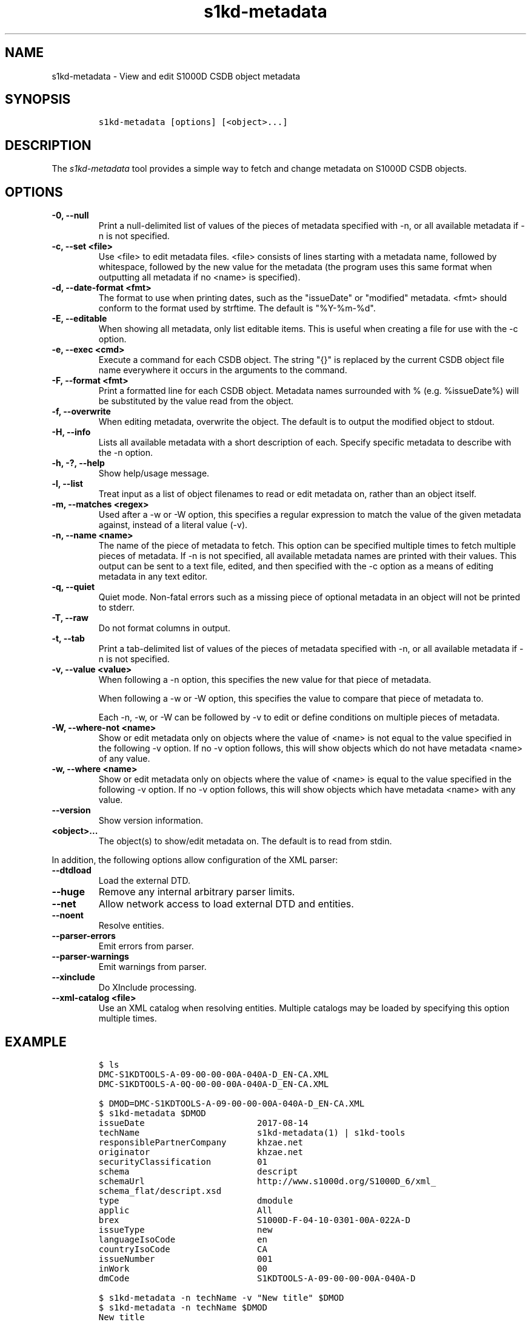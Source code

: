 .\" Automatically generated by Pandoc 2.0.6
.\"
.TH "s1kd\-metadata" "1" "2021\-04\-16" "" "s1kd\-tools"
.hy
.SH NAME
.PP
s1kd\-metadata \- View and edit S1000D CSDB object metadata
.SH SYNOPSIS
.IP
.nf
\f[C]
s1kd\-metadata\ [options]\ [<object>...]
\f[]
.fi
.SH DESCRIPTION
.PP
The \f[I]s1kd\-metadata\f[] tool provides a simple way to fetch and
change metadata on S1000D CSDB objects.
.SH OPTIONS
.TP
.B \-0, \-\-null
Print a null\-delimited list of values of the pieces of metadata
specified with \-n, or all available metadata if \-n is not specified.
.RS
.RE
.TP
.B \-c, \-\-set <file>
Use <file> to edit metadata files.
<file> consists of lines starting with a metadata name, followed by
whitespace, followed by the new value for the metadata (the program uses
this same format when outputting all metadata if no <name> is
specified).
.RS
.RE
.TP
.B \-d, \-\-date\-format <fmt>
The format to use when printing dates, such as the "issueDate" or
"modified" metadata.
<fmt> should conform to the format used by strftime.
The default is "%Y\-%m\-%d".
.RS
.RE
.TP
.B \-E, \-\-editable
When showing all metadata, only list editable items.
This is useful when creating a file for use with the \-c option.
.RS
.RE
.TP
.B \-e, \-\-exec <cmd>
Execute a command for each CSDB object.
The string "{}" is replaced by the current CSDB object file name
everywhere it occurs in the arguments to the command.
.RS
.RE
.TP
.B \-F, \-\-format <fmt>
Print a formatted line for each CSDB object.
Metadata names surrounded with % (e.g.
%issueDate%) will be substituted by the value read from the object.
.RS
.RE
.TP
.B \-f, \-\-overwrite
When editing metadata, overwrite the object.
The default is to output the modified object to stdout.
.RS
.RE
.TP
.B \-H, \-\-info
Lists all available metadata with a short description of each.
Specify specific metadata to describe with the \-n option.
.RS
.RE
.TP
.B \-h, \-?, \-\-help
Show help/usage message.
.RS
.RE
.TP
.B \-l, \-\-list
Treat input as a list of object filenames to read or edit metadata on,
rather than an object itself.
.RS
.RE
.TP
.B \-m, \-\-matches <regex>
Used after a \-w or \-W option, this specifies a regular expression to
match the value of the given metadata against, instead of a literal
value (\-v).
.RS
.RE
.TP
.B \-n, \-\-name <name>
The name of the piece of metadata to fetch.
This option can be specified multiple times to fetch multiple pieces of
metadata.
If \-n is not specified, all available metadata names are printed with
their values.
This output can be sent to a text file, edited, and then specified with
the \-c option as a means of editing metadata in any text editor.
.RS
.RE
.TP
.B \-q, \-\-quiet
Quiet mode.
Non\-fatal errors such as a missing piece of optional metadata in an
object will not be printed to stderr.
.RS
.RE
.TP
.B \-T, \-\-raw
Do not format columns in output.
.RS
.RE
.TP
.B \-t, \-\-tab
Print a tab\-delimited list of values of the pieces of metadata
specified with \-n, or all available metadata if \-n is not specified.
.RS
.RE
.TP
.B \-v, \-\-value <value>
When following a \-n option, this specifies the new value for that piece
of metadata.
.RS
.PP
When following a \-w or \-W option, this specifies the value to compare
that piece of metadata to.
.PP
Each \-n, \-w, or \-W can be followed by \-v to edit or define
conditions on multiple pieces of metadata.
.RE
.TP
.B \-W, \-\-where\-not <name>
Show or edit metadata only on objects where the value of <name> is not
equal to the value specified in the following \-v option.
If no \-v option follows, this will show objects which do not have
metadata <name> of any value.
.RS
.RE
.TP
.B \-w, \-\-where <name>
Show or edit metadata only on objects where the value of <name> is equal
to the value specified in the following \-v option.
If no \-v option follows, this will show objects which have metadata
<name> with any value.
.RS
.RE
.TP
.B \-\-version
Show version information.
.RS
.RE
.TP
.B <object>...
The object(s) to show/edit metadata on.
The default is to read from stdin.
.RS
.RE
.PP
In addition, the following options allow configuration of the XML
parser:
.TP
.B \-\-dtdload
Load the external DTD.
.RS
.RE
.TP
.B \-\-huge
Remove any internal arbitrary parser limits.
.RS
.RE
.TP
.B \-\-net
Allow network access to load external DTD and entities.
.RS
.RE
.TP
.B \-\-noent
Resolve entities.
.RS
.RE
.TP
.B \-\-parser\-errors
Emit errors from parser.
.RS
.RE
.TP
.B \-\-parser\-warnings
Emit warnings from parser.
.RS
.RE
.TP
.B \-\-xinclude
Do XInclude processing.
.RS
.RE
.TP
.B \-\-xml\-catalog <file>
Use an XML catalog when resolving entities.
Multiple catalogs may be loaded by specifying this option multiple
times.
.RS
.RE
.SH EXAMPLE
.IP
.nf
\f[C]
$\ ls
DMC\-S1KDTOOLS\-A\-09\-00\-00\-00A\-040A\-D_EN\-CA.XML
DMC\-S1KDTOOLS\-A\-0Q\-00\-00\-00A\-040A\-D_EN\-CA.XML

$\ DMOD=DMC\-S1KDTOOLS\-A\-09\-00\-00\-00A\-040A\-D_EN\-CA.XML
$\ s1kd\-metadata\ $DMOD
issueDate\ \ \ \ \ \ \ \ \ \ \ \ \ \ \ \ \ \ \ \ \ \ 2017\-08\-14
techName\ \ \ \ \ \ \ \ \ \ \ \ \ \ \ \ \ \ \ \ \ \ \ s1kd\-metadata(1)\ |\ s1kd\-tools
responsiblePartnerCompany\ \ \ \ \ \ khzae.net
originator\ \ \ \ \ \ \ \ \ \ \ \ \ \ \ \ \ \ \ \ \ khzae.net
securityClassification\ \ \ \ \ \ \ \ \ 01
schema\ \ \ \ \ \ \ \ \ \ \ \ \ \ \ \ \ \ \ \ \ \ \ \ \ descript
schemaUrl\ \ \ \ \ \ \ \ \ \ \ \ \ \ \ \ \ \ \ \ \ \ http://www.s1000d.org/S1000D_6/xml_
schema_flat/descript.xsd
type\ \ \ \ \ \ \ \ \ \ \ \ \ \ \ \ \ \ \ \ \ \ \ \ \ \ \ dmodule
applic\ \ \ \ \ \ \ \ \ \ \ \ \ \ \ \ \ \ \ \ \ \ \ \ \ All
brex\ \ \ \ \ \ \ \ \ \ \ \ \ \ \ \ \ \ \ \ \ \ \ \ \ \ \ S1000D\-F\-04\-10\-0301\-00A\-022A\-D
issueType\ \ \ \ \ \ \ \ \ \ \ \ \ \ \ \ \ \ \ \ \ \ new
languageIsoCode\ \ \ \ \ \ \ \ \ \ \ \ \ \ \ \ en
countryIsoCode\ \ \ \ \ \ \ \ \ \ \ \ \ \ \ \ \ CA
issueNumber\ \ \ \ \ \ \ \ \ \ \ \ \ \ \ \ \ \ \ \ 001
inWork\ \ \ \ \ \ \ \ \ \ \ \ \ \ \ \ \ \ \ \ \ \ \ \ \ 00
dmCode\ \ \ \ \ \ \ \ \ \ \ \ \ \ \ \ \ \ \ \ \ \ \ \ \ S1KDTOOLS\-A\-09\-00\-00\-00A\-040A\-D

$\ s1kd\-metadata\ \-n\ techName\ \-v\ "New\ title"\ $DMOD
$\ s1kd\-metadata\ \-n\ techName\ $DMOD
New\ title

$\ s1kd\-metadata\ \-n\ techName\ DMC\-*.XML
New\ title
s1kd\-aspp(1)\ |\ s1kd\-tools

$\ s1kd\-metadata\ \-F\ "%techName%\ (%issueDate%)\ %issueType%"\ DMC\-*.XML
New\ title\ (2017\-08\-14)\ new
s1kd\-aspp(1)\ |\ s1kd\-tools\ (2018\-03\-28)\ changed

$\ s1kd\-metadata\ \-F\ "%techName%"\ \-w\ subSubSystemCode\ \-v\ Q\ DMC\-*.XML
s1kd\-aspp(1)\ |\ s1kd\-tools

$\ s1kd\-metadata\ \-n\ path\ \-w\ subSystemCode\ \-v\ Q
DMC\-S1KDTOOLS\-A\-0Q\-00\-00\-00A\-040A\-D_EN\-CA.XML

$\ s1kd\-metadata\ \-n\ path\ \-W\ subSystemCode\ \-v\ Q
DMC\-S1KDTOOLS\-A\-09\-00\-00\-00A\-040A\-D_EN\-CA.XML

$\ s1kd\-metadata\ \-n\ path\ \-w\ subSystemCode\ \-m\ [0\-9]
DMC\-S1KDTOOLS\-A\-09\-00\-00\-00A\-040A\-D_EN\-CA.XML
\f[]
.fi
.SH AUTHORS
khzae.net.
